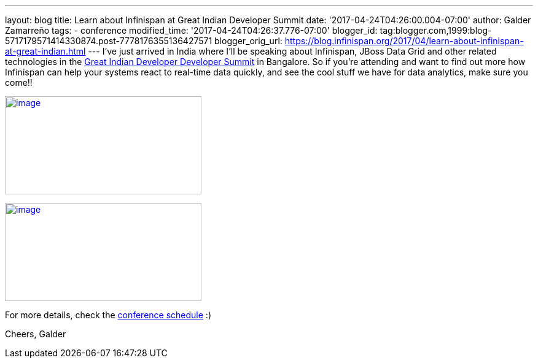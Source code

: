 ---
layout: blog
title: Learn about Infinispan at Great Indian Developer Summit
date: '2017-04-24T04:26:00.004-07:00'
author: Galder Zamarreño
tags:
- conference
modified_time: '2017-04-24T04:26:37.776-07:00'
blogger_id: tag:blogger.com,1999:blog-5717179571414330874.post-7778176355136427571
blogger_orig_url: https://blog.infinispan.org/2017/04/learn-about-infinispan-at-great-indian.html
---
I've just arrived in India where I'll be speaking about Infinispan,
JBoss Data Grid and other related technologies in the
http://www.developermarch.com/developersummit/[Great Indian Developer
Developer Summit] in Bangalore. So if you're attending and want to find
out more how Infinispan can help your systems react to real-time data
quickly, and see the cool stuff we have for data analytics, make sure
you come!!


http://www.developermarch.com/developersummit/session.html?insert=Galder[image:https://pbs.twimg.com/media/C97TCtmWsAAIzy4.jpg[image,width=320,height=160]]




http://www.developermarch.com/developersummit/session.html?insert=Galder1[image:https://pbs.twimg.com/media/C-BFyftXkAETr10.jpg[image,width=320,height=160]]


For more details, check the
http://www.developermarch.com/developersummit/schedule.html[conference
schedule] :)

Cheers,
Galder
